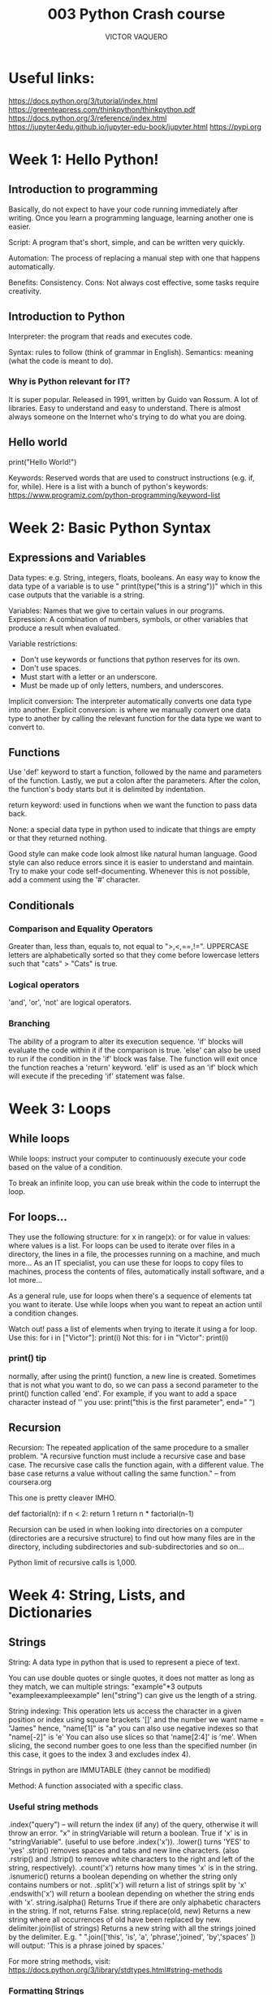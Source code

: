 #+TITLE: 003 Python Crash course
#+AUTHOR: VICTOR VAQUERO

* Useful links:
https://docs.python.org/3/tutorial/index.html
https://greenteapress.com/thinkpython/thinkpython.pdf
https://docs.python.org/3/reference/index.html
https://jupyter4edu.github.io/jupyter-edu-book/jupyter.html
https://pypi.org

* Week 1: Hello Python!
** Introduction to programming
Basically, do not expect to have your code running immediately after writing.
Once you learn a programming language, learning another one is easier.

Script: A program that's short, simple, and can be written very quickly.

Automation: The process of replacing a manual step with one that happens automatically.

Benefits: Consistency.
Cons: Not always cost effective, some tasks require creativity.

** Introduction to Python
Interpreter: the program that reads and executes code.

Syntax: rules to follow (think of grammar in English).
Semantics: meaning (what the code is meant to do).

*** Why is Python relevant for IT?
It is super popular. Released in 1991, written by Guido van Rossum. A lot of libraries. Easy to understand and easy to understand. There is almost always someone on the Internet who's trying to do what you are doing.

** Hello world
print("Hello World!")

Keywords: Reserved words that are used to construct instructions (e.g. if, for, while).
Here is a list with a bunch of python's keywords: https://www.programiz.com/python-programming/keyword-list

* Week 2: Basic Python Syntax
** Expressions and Variables
Data types: e.g. String, integers, floats, booleans.
An easy way to know the data type of a variable is to use " print(type("this is a string"))" which in this case outputs that the variable is a string.

Variables: Names that we give to certain values in our programs.
Expression: A combination of numbers, symbols, or other variables that produce a result when evaluated.

Variable restrictions:
- Don't use keywords or functions that python reserves for its own.
- Don't use spaces.
- Must start with a letter or an underscore.
- Must be made up of only letters, numbers, and underscores.

Implicit conversion: The interpreter automatically converts one data type into another.
Explicit conversion: is where we manually convert one data type to another by calling the relevant function for the data type we want to convert to.
** Functions
Use 'def' keyword to start a function, followed by the name and parameters of the function. Lastly, we put a colon after the parameters.
After the colon, the function's body starts but it is delimited by indentation.

return keyword: used in functions when we want the function to pass data back.

None: a special data type in python used to indicate that things are empty or that they returned nothing.

Good style can make code look almost like natural human language. Good style can also reduce errors since it is easier to understand and maintain. Try to make your code self-documenting. Whenever this is not possible, add a comment using the '#' character.

** Conditionals

*** Comparison and Equality Operators
Greater than, less than, equals to, not equal to ">,<,==,!=".
UPPERCASE letters are alphabetically sorted so that they come before lowercase letters such that "cats" > "Cats" is true.

*** Logical operators
'and', 'or', 'not' are logical operators.

*** Branching
The ability of a program to alter its execution sequence.
'if' blocks will evaluate the code within it if the comparison is true.
'else' can also be used to run if the condition in the 'if' block was false.
The function will exit once the function reaches a 'return' keyword.
'elif' is used as an 'if' block which will execute if the preceding 'if' statement was false.

* Week 3: Loops
** While loops
While loops: instruct your computer to continuously execute your code based on the value of a condition.

To break an infinite loop, you can use break within the code to interrupt the loop.
** For loops...
They use the following structure:
for x in range(x):
or
for value in values:
where values is a list.
For loops can be used to iterate over files in a directory, the lines in a file, the processes running on a machine, and much more...
As an IT specialist, you can use these for loops to copy files to machines, process the contents of files, automatically install software, and a lot more...

As a general rule, use for loops when there's a sequence of elements tat you want to iterate. Use while loops when you want to repeat an action until a condition changes.

Watch out! pass a list of elements when trying to iterate it using a for loop. Use this:
for i in ["Victor"]:
    print(i)
Not this:
for i in "Victor":
    print(i)


*** print() tip
normally, after using the print() function, a new line is created. Sometimes that is not what you want to do, so we can pass a second parameter to the print() function called 'end'. For example, if you want to add a space character instead of '\n' you use:
print("this is the first parameter", end=" ")

** Recursion
Recursion: The repeated application of the same procedure to a smaller problem.
"A recursive function must include a recursive case and base case. The recursive case calls the function again, with a different value. The base case returns a value without calling the same function." --  from coursera.org

This one is pretty cleaver IMHO.

def factorial(n):
    if n < 2:
        return 1
    return n * factorial(n-1)

Recursion can be used in when looking into directories on a computer (directories are a recursive structure) to find out how many files are in the directory, including subdirectories and sub-subdirectories and so on...

Python limit of recursive calls is 1,000.

* Week 4: String, Lists, and Dictionaries
** Strings
String: A data type in python that is used to represent a piece of text.

You can use double quotes or single quotes, it does not matter as long as they match,
we can multiple strings:
"example"*3 outputs "exampleexampleexample"
len("string") can give us the length of a string.

String indexing: This operation lets us access the character in a given position or index using square brackets '[]'  and the number we want
name = "James"
hence, "name[1]" is "a"
you can also use negative indexes so that "name[-2]" is 'e'
You can also use slices so that 'name[2:4]' is  'me'. When slicing, the second number goes to one less than the specified number (in this case, it goes to the index 3 and excludes index 4).

Strings in python are IMMUTABLE (they cannot be modified)

Method: A function associated with a specific class.
*** Useful string methods
.index("query") -- will return the index (if any) of the query, otherwise it will throw an error.
"x" in stringVariable will return a boolean. True if 'x' is in "stringVariable". (useful to use before .index('x')).
.lower() turns 'YES' to 'yes'
.strip() removes spaces and tabs and new line characters. (also .rstrip() and .lstrip() to remove white characters to the right and left of the string, respectively).
.count('x') returns how many times 'x' is in the string.
.isnumeric() returns a boolean depending on whether the string only contains numbers or not.
.split('x') will return a list of strings split by 'x'
.endswith('x') will return a boolean depending on whether the string ends with 'x'.
string.isalpha() Returns True if there are only alphabetic characters in the string. If not, returns False.
string.replace(old, new) Returns a new string where all occurrences of old have been replaced by new.
delimiter.join(list of strings) Returns a new string with all the strings joined by the delimiter. E.g. " ".join(['this', 'is', 'a', 'phrase','joined', 'by','spaces' ]) will output: 'This is a phrase joined by spaces.'

For more string methods, visit: https://docs.python.org/3/library/stdtypes.html#string-methods

*** Formatting Strings
example:
name="Manny"
number=len(name)*3
print("Hello {}, your lucky number is {}.".format(name,number))
or
print("Hello {name}, your lucky number is {number}.".format(name=name,number=number))

You can also make the format  method print only two decimals, e.g.
print("Base price: ${:.2f}. With tax: ${:.2f}.".format(price, with_tax))
where ':.2f' is a formatting expression. 'f' is for float.
Another example of formatting expressions is '{:>6.2f}' which means align to the right for six spaces and use two decimals for the float.


| Expr    | Meaning                                      | Example                          |
| {:d}    | integer value                                | '{:d}'.format(10.5) → '10'       |
| {:.2f}  | floating point with that many decimals       | '{:.2f}'.format(0.5) → '0.50'    |
| {:.2s}  | string with that many characters             | '{:.2s}'.format('Python') → 'Py' |
| {:<6s}  | string aligned to the left that many spaces  | '{:<6s}'.format('Py') → 'Py  '   |
| {:.>6s} | string aligned to the right that many spaces | '{:<6s}'.format('Py') → '   Py'  |
| {:.^6s} | string centered in that many spaces          | '{:^6s}'.format('Py') → ' Py '   |

Before python2.6, the '%' character was used similarly to the {} in python 3.

*** Formatted string literals
Feature added in python3.6 and isn't used a lot yet. But the idea is that you us 'f' or 'F' before the quotes in a string. The important difference with the format method is that it takes the value of the variables from the current context, instead of taking the values from parameters so that this works:
print(f'Item: {item} - Amount: {amount} - Price: {price:.2f}')

** Lists
A data type. A collection of items. Indicated by square brackets [].
lists and strings are similar because both are sequences. However, lists are MUTABLE, meaning they can be changed.
x = ["Now", "we", "are", "cooking"]
x[0] outputs "Now"

*** List methods
x.append("x") appends "x" to the end of the list.
x.insert(2, "b") inserts element "b" at index 2 (in this case). If used an index higher than the length of the list, the element is added to the end (no error).
x.remove("x") removes the first occurrence of the element in the lest, in case the element is not in the list, a ValueError will occur.
x.pop(3) returns the element at index 3, and removes it from the list.
x[2] = "apple" replaces the element at index 2.
x.sort() sorts the items in the list.
x.reverse() reverses the order of the items.
x.clear() removes all the items of the list.
x.copy() creates a copy of the list.
x.extend(other_list) appends all the elements of the other_list to the end of the list, x.
*** Tuples
Sequences of elements of any type, that are IMMUTABLE.
You initialize tuples with parenthesis () instead of []. The position of the elements inside the tuple have meaning.
Return values from functions are usually tuples.
You can unpack them. E.g.
hours, minutes, seconds = convert_seconds(869387)

*Enumerate* function returns a tuple with the index and element in a list. E.g.
for index, element in enumerate(elements):
    print("{} - {}".format(index, element))

*** list comprehensions
list comprehensions let us create new lists based on the sequences or ranges. E.g.
to create a list of multiples of sevens
multiples = [ x*7 for x in range(1,11)]
this outputs [7,14,21....63,70]
You can also add if statements within the list comprehension like this:
z = [x for x in range(0,101) if x % 3 == 0]
this outputs [0,3,6,9,12...,96,99]

Sometimes list comprehensions can help the understanding of the code, sometimes not.

** Dictionaries
Like lists, dictionaries are used to organize elements into collections. Unlike lists, elements in dictionaries are not accessed using their position. Instead, dictionaries us keys:values pairs. You don't have to use integers as keys, you can also use strings, tuples, floats, etc...

You initialize a dictionaries similarly to lists and tuples but using {} instead. E.g.
file_counts = {'jpg':12, 'csv':2, 'txt':15, 'py':305}
and you access values using the keys. E.g.
file_counts['jpg'] outputs 12

You can also use 'in' keywords, e.g.
'html' in file_counts
outputs false
'py' in file_counts
outputs true

you can add elements like this:
file_counts['cfg'] = 7
if you use a key that is already in use, the value associated to the key gets updated. Keys are unique within the dictionary.

to delete a key:value pair use this:
del file_counts['cfg']
This will delete 'cfg':7 from the dictionary

To iterate over the contents of a dictionary, you use:
    for things_in_dictionary in file_counts:
        print(things_in_dictionary)
this will print the keys in the dictionary,.

Or you can unpack the tuple, e.g.
    for ext, amount in file_counts.items():
        print(f"There are {amount} files with the .{ext} extension.")

If you want to access only the keys or values of the dictionary, you can use dictio.keys() and dictio.values(). They return a special data type but can be iterated like a list.

Since keys are unique, dictionaries are excellent for counting elements and analyzing frequency.

A nice use-case is counting how many occurrences of each error type are in the log files of your server.

When do you use lists or dictionaries? If it is only a list, you can use a list, dah, but if you have pairs of information, you might prefer to use a dictionary. In general, you want to use dictionaries when you plan on searching for a specific element. You can store any data type in lists. You can store any data type in the values of a dictionary, but the keys are restricted to inmutable data types (e.g numbers, booleans, strings, tuples) so you cannot use lists or dictionaries as keys.

Another data type is *'Set'* which is used when you want to store a bunch of elements and be certain that they're only present once (like a list but order does not matter and every element is unique).
*** Dictionary methods
_Operations_
~len(dictionary)~
~for key in dictionary:~
~for key, value in dictionary.items():~
~if key in dictionary~
~dictionary[key]~ -> access the value linked to that key.
~dictionary[key] = 'something'~ -> updates the key:value or creates it.
~del dictionary[key]~-> deletes the key:value pair in the dictionary.
_Methods_
~dict.get(key, default)~ Returns the value associated with the key, or default if the key is not present.
~dict.keys()~ Returns a sequence containing the keys of the dictionary.
~dict.values()~ Returns a sequence containing the values of the dictionary
~dict.update(other_dictionary)~ Updates the dictionary using another dictionary. The existing entries will be replaces, new entries will be added.
~dict.clear()~ Removes all the items of the dictionary.
* Week 5: Object Oriented Programming (OOP)
** Object Oriented Programming
OOP is a way to think and implement our code.
OOP is a flexible, powerful paradigm where classes represent and define concepts, while objects are instances of classes.

Almost everything in python is an object (lists, strings, dictionaries are objects).

The core concept of OOP comes down to attributes and methods associated with a type. The attributes are the characteristics associated with a type, and the methods are the functions associated to a type.

_Tip_
To list all the attributes and methods of a class call the dir function and pass an instance of the class as a parameter, e.g.
~dir("")~
Special methods are named using __, e.g. ~__len__~

_Tip 2_
Call the help function on any instance to get more info. e.g.
~help("")~

_Tip 3_
In the documentation, optional parameters of functions are in square brackets, [].

To start a class, use the 'class' reserved class. The class name is usually capitalized. e.g.
class Apple:
    color = ""
    flavor = ""

To create a new instance of a class, you can use this:
~jonagold = Apple()~

And this is how you modify its attributes (through dot notation).

~jonagold.color="red~

** Classes and Methods
Methods: Functions that operate on the attributes of a specific instance of a class.

To define a method in a class:
class Piglet:
    name = "piglet"
    def speak(self):
        print("oink oink. My name is {}".format(self.name))

hamlet = Piglet()
halmet.name = "Hamlet"
halmet.speak() -> This ouputs "oink oink. My name is Hamlet"

In this case, the function is a method of the class.

_Constructors_

Is the method that gets invoked whenever you call the name of the class. It is the ~__init__(self, ...)~ method.

class Piglet:
    def __init__(self):
       self.name = name
    def speak(self):
        print("oink oink. My name is {}".format(self.name))

hamlet = Piglet('Hamlet')
halmet.speak() -> This ouputs "oink oink. My name is Hamlet.



_str method_

This is python's toString() method which can be overwritten like this (within the class).
def __str__(self):
    return 'This is the string you want to use'

Whenever you print an object using the default __str__() output, this will print the location of the object on the computer's memory.

_Documentation_

Docstring: it is a brief text that explains what something does.
you do this, within a function, typing """ (three double quotes) at the beginning and at the end of the text, indented as the body of the function. This can also be done for classes and methods, always indented as the body of the class/method.

__Jupyter Notebooks_
Special type of files. Open source.

** Code reuse
_Inheritance_
class Fruit():
    def __init__(self, color, flavor):
        self.color = color
        self.flavor = flavor
class Apple(Fruit):
    pass
class Grape(Fruit):
    pass

These classes, Apple and Grape, inherit from their parent class, Fruit. The inherit the init method.

_Composition_
it is having another class within a class, but they are not related (inheritance). You may want to use other objects' attributes and methods in your code. Two different classes that are related, but there is no inheritance going on.<- That is composition.

_tip_
When adding lists to classes, add them in the init constructor, otherwise, all the instances of that class will end up with the same list. This can happen with all the attributes that are mutable (list, dictionaries). Always initialize mutable attributes in the constructor.

_Python modules_
Modules are separate files. Modules can be used to organize functions, classes, and other data together in a structured way which can then be imported into our own code for extra functionality. Python already comes with a lot of ready-to-use modules called the python standard library. E.g.
the random package
import random
random.randint(1,10)

the datetime module
import datetime
now = datetime.datetime.now()

* Week 6: Final project
** Writing a script from the ground up
_Tip_
listx.sort() sorts the list 'listx'
sorted(listx) returns a sorted list of 'listx' and the original is kept untouched.
This methods can also be sorted by a function such as len() as key e.g. ~sorted(listx, key=len)~

_Tip_
Have different functions, one that process the data and another that prints the data to the screen. This is because we might want to change how we print or process the data and it is easier to modify it in one place.

** Typical workflow
1. Understand the problem statement.
2. Research available options.
3. Plan your approach.
4. Write your code.
5. Execute.
